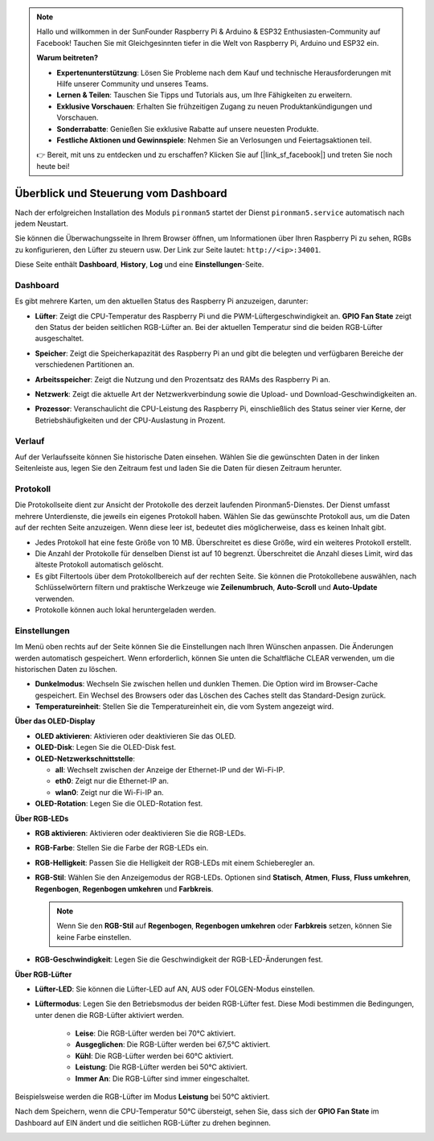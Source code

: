 .. note::

    Hallo und willkommen in der SunFounder Raspberry Pi & Arduino & ESP32 Enthusiasten-Community auf Facebook! Tauchen Sie mit Gleichgesinnten tiefer in die Welt von Raspberry Pi, Arduino und ESP32 ein.

    **Warum beitreten?**

    - **Expertenunterstützung**: Lösen Sie Probleme nach dem Kauf und technische Herausforderungen mit Hilfe unserer Community und unseres Teams.
    - **Lernen & Teilen**: Tauschen Sie Tipps und Tutorials aus, um Ihre Fähigkeiten zu erweitern.
    - **Exklusive Vorschauen**: Erhalten Sie frühzeitigen Zugang zu neuen Produktankündigungen und Vorschauen.
    - **Sonderrabatte**: Genießen Sie exklusive Rabatte auf unsere neuesten Produkte.
    - **Festliche Aktionen und Gewinnspiele**: Nehmen Sie an Verlosungen und Feiertagsaktionen teil.

    👉 Bereit, mit uns zu entdecken und zu erschaffen? Klicken Sie auf [|link_sf_facebook|] und treten Sie noch heute bei!

.. _view_control_dashboard:

Überblick und Steuerung vom Dashboard
========================================

Nach der erfolgreichen Installation des Moduls ``pironman5`` startet der Dienst ``pironman5.service`` automatisch nach jedem Neustart.

Sie können die Überwachungsseite in Ihrem Browser öffnen, um Informationen über Ihren Raspberry Pi zu sehen, RGBs zu konfigurieren, den Lüfter zu steuern usw. Der Link zur Seite lautet: ``http://<ip>:34001``.

Diese Seite enthält **Dashboard**, **History**, **Log** und eine **Einstellungen**-Seite.

.. image:: img/dashboard_tab_new.jpg

  
Dashboard
-------------

Es gibt mehrere Karten, um den aktuellen Status des Raspberry Pi anzuzeigen, darunter:

* **Lüfter**: Zeigt die CPU-Temperatur des Raspberry Pi und die PWM-Lüftergeschwindigkeit an. **GPIO Fan State** zeigt den Status der beiden seitlichen RGB-Lüfter an. Bei der aktuellen Temperatur sind die beiden RGB-Lüfter ausgeschaltet.

  .. image:: img/dashboard_pwm_fan.png
    :width: 90%

* **Speicher**: Zeigt die Speicherkapazität des Raspberry Pi an und gibt die belegten und verfügbaren Bereiche der verschiedenen Partitionen an.

  .. image:: img/dashboard_storage.png
    :width: 90%

* **Arbeitsspeicher**: Zeigt die Nutzung und den Prozentsatz des RAMs des Raspberry Pi an.

  .. image:: img/dashboard_memory.png
    :width: 90%

* **Netzwerk**: Zeigt die aktuelle Art der Netzwerkverbindung sowie die Upload- und Download-Geschwindigkeiten an.

  .. image:: img/dashboard_network.png
    :width: 90%

* **Prozessor**: Veranschaulicht die CPU-Leistung des Raspberry Pi, einschließlich des Status seiner vier Kerne, der Betriebshäufigkeiten und der CPU-Auslastung in Prozent.

  .. image:: img/dashboard_processor.png
    :width: 90%

Verlauf
----------

Auf der Verlaufsseite können Sie historische Daten einsehen. Wählen Sie die gewünschten Daten in der linken Seitenleiste aus, legen Sie den Zeitraum fest und laden Sie die Daten für diesen Zeitraum herunter.

.. image:: img/dashboard_history1.png
  :width: 90%

.. image:: img/dashboard_history2.png
  :width: 90%

Protokoll
------------

Die Protokollseite dient zur Ansicht der Protokolle des derzeit laufenden Pironman5-Dienstes. Der Dienst umfasst mehrere Unterdienste, die jeweils ein eigenes Protokoll haben. Wählen Sie das gewünschte Protokoll aus, um die Daten auf der rechten Seite anzuzeigen. Wenn diese leer ist, bedeutet dies möglicherweise, dass es keinen Inhalt gibt.

* Jedes Protokoll hat eine feste Größe von 10 MB. Überschreitet es diese Größe, wird ein weiteres Protokoll erstellt.
* Die Anzahl der Protokolle für denselben Dienst ist auf 10 begrenzt. Überschreitet die Anzahl dieses Limit, wird das älteste Protokoll automatisch gelöscht.
* Es gibt Filtertools über dem Protokollbereich auf der rechten Seite. Sie können die Protokollebene auswählen, nach Schlüsselwörtern filtern und praktische Werkzeuge wie **Zeilenumbruch**, **Auto-Scroll** und **Auto-Update** verwenden.
* Protokolle können auch lokal heruntergeladen werden.

.. image:: img/dashboard_log1.png
  :width: 90%

.. image:: img/dashboard_log2.png
  :width: 90%

Einstellungen
-----------------

Im Menü oben rechts auf der Seite können Sie die Einstellungen nach Ihren Wünschen anpassen. Die Änderungen werden automatisch gespeichert. Wenn erforderlich, können Sie unten die Schaltfläche CLEAR verwenden, um die historischen Daten zu löschen.

.. image:: img/Dark_mode_and_Temperature.jpg
  :width: 600

* **Dunkelmodus**: Wechseln Sie zwischen hellen und dunklen Themen. Die Option wird im Browser-Cache gespeichert. Ein Wechsel des Browsers oder das Löschen des Caches stellt das Standard-Design zurück.
* **Temperatureinheit**: Stellen Sie die Temperatureinheit ein, die vom System angezeigt wird.

**Über das OLED-Display**

.. image:: img/OLED_Sreens.jpg
  :width: 600

* **OLED aktivieren**: Aktivieren oder deaktivieren Sie das OLED.
* **OLED-Disk**: Legen Sie die OLED-Disk fest.
* **OLED-Netzwerkschnittstelle**:

  * **all**: Wechselt zwischen der Anzeige der Ethernet-IP und der Wi-Fi-IP.
  * **eth0**: Zeigt nur die Ethernet-IP an.
  * **wlan0**: Zeigt nur die Wi-Fi-IP an.

* **OLED-Rotation**: Legen Sie die OLED-Rotation fest.

**Über RGB-LEDs**

.. image:: img/RGB_LEDS.jpg
  :width: 600

* **RGB aktivieren**: Aktivieren oder deaktivieren Sie die RGB-LEDs.
* **RGB-Farbe**: Stellen Sie die Farbe der RGB-LEDs ein.
* **RGB-Helligkeit**: Passen Sie die Helligkeit der RGB-LEDs mit einem Schieberegler an.
* **RGB-Stil**: Wählen Sie den Anzeigemodus der RGB-LEDs. Optionen sind **Statisch**, **Atmen**, **Fluss**, **Fluss umkehren**, **Regenbogen**, **Regenbogen umkehren** und **Farbkreis**.

  .. note::

     Wenn Sie den **RGB-Stil** auf **Regenbogen**, **Regenbogen umkehren** oder **Farbkreis** setzen, können Sie keine Farbe einstellen.

* **RGB-Geschwindigkeit**: Legen Sie die Geschwindigkeit der RGB-LED-Änderungen fest.

**Über RGB-Lüfter**

.. image:: img/RGB_fans.png
  :width: 600

* **Lüfter-LED**: Sie können die Lüfter-LED auf AN, AUS oder FOLGEN-Modus einstellen.
* **Lüftermodus**: Legen Sie den Betriebsmodus der beiden RGB-Lüfter fest. Diese Modi bestimmen die Bedingungen, unter denen die RGB-Lüfter aktiviert werden.

    * **Leise**: Die RGB-Lüfter werden bei 70°C aktiviert.
    * **Ausgeglichen**: Die RGB-Lüfter werden bei 67,5°C aktiviert.
    * **Kühl**: Die RGB-Lüfter werden bei 60°C aktiviert.
    * **Leistung**: Die RGB-Lüfter werden bei 50°C aktiviert.
    * **Immer An**: Die RGB-Lüfter sind immer eingeschaltet.

Beispielsweise werden die RGB-Lüfter im Modus **Leistung** bei 50°C aktiviert.

Nach dem Speichern, wenn die CPU-Temperatur 50°C übersteigt, sehen Sie, dass sich der **GPIO Fan State** im Dashboard auf EIN ändert und die seitlichen RGB-Lüfter zu drehen beginnen.

.. image:: img/dashboard_rgbfan_on.png
  :width: 300
